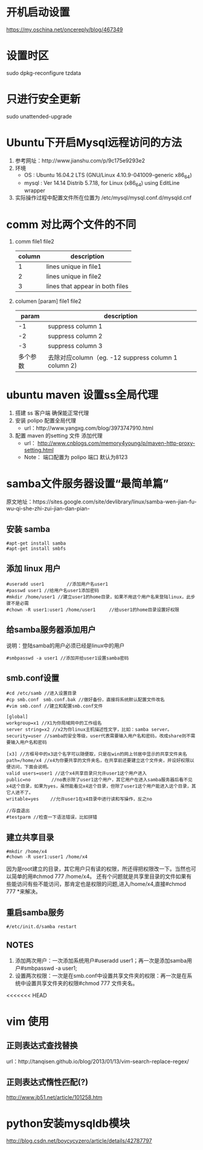 * 开机启动设置
  https://my.oschina.net/oncereply/blog/467349
* 设置时区
  sudo dpkg-reconfigure tzdata
* 只进行安全更新
  sudo unattended-upgrade
* Ubuntu下开启Mysql远程访问的方法
  1. 参考网址：http://www.jianshu.com/p/9c175e9293e2
  2. 环境
     - OS : Ubuntu 16.04.2 LTS (GNU/Linux 4.10.9-041009-generic x86_64)
     - mysql : Ver 14.14 Distrib 5.7.18, for Linux (x86_64) using  EditLine wrapper
  3. 实际操作过程中配置文件所在位置为 /etc/mysql/mysql.conf.d/mysqld.cnf
* comm 对比两个文件的不同
  1. comm file1 file2
     | column | description                     |
     |--------+---------------------------------|
     |      1 | lines unique in file1           |
     |      2 | lines unique in file2           |
     |      3 | lines that appear in both files |
  2. columen [param] file1 file2
     |    param | description                                          |
     |----------+------------------------------------------------------|
     |       -1 | suppress column 1                                    |
     |       -2 | suppress column 2                                    |
     |       -3 | suppress column 3                                    |
     | 多个参数 | 去除对应column（eg. -12  suppress column 1 column 2) |

* ubuntu maven 设置ss全局代理
  1. 搭建 ss 客户端 确保能正常代理
  2. 安装 polipo 配置全局代理
     - url：http://www.yangxg.com/blog/3973747910.html
  3. 配置 maven 的setting 文件 添加代理
     - url： http://www.cnblogs.com/memory4young/p/maven-http-proxy-setting.html
     - Note： 端口配置为 polipo 端口 默认为8123
* samba文件服务器设置“最简单篇”
原文地址：https://sites.google.com/site/devlibrary/linux/samba-wen-jian-fu-wu-qi-she-zhi-zui-jian-dan-pian-
** 安装 samba
#+BEGIN_SRC 
#apt-get install samba 
#apt-get install smbfs 
#+END_SRC
** 添加 linux 用户
#+BEGIN_SRC 
#useradd user1　　　　　//添加用户名user1 
#passwd user1 //给用户名user1添加密码 
#mkdir /home/user1 //建立user1的home目录，如果不用这个用户名来登陆linux，此步骤不是必需 
#chown -R user1:user1 /home/user1　　　//给user1的home目录设置好权限
#+END_SRC
** 给samba服务器添加用户 
   说明：登陆samba的用户必须已经是linux中的用户
   #+BEGIN_SRC 
   #smbpasswd -a user1 //添加并给user1设置samba密码 
   #+END_SRC
** smb.conf设置 
   #+BEGIN_SRC 
#cd /etc/samb //进入设置目录 
#cp smb.conf　smb.conf.bak //做好备份，直接将系统默认配置文件改名 
#vim smb.conf //建立和配置smb.conf文件 

[global] 
workgroup=x1 //X1为你局域网中的工作组名 
server string=x2 //x2为你linux主机描述性文字，比如：samba server。 
security=user //samba的安全等级，user代表需要输入用户名和密码，改成share则不需要输入用户名和密码 

[x3] //方框号中的x3这个名字可以随便取，只是在win的网上邻居中显示的共享文件夹名 
path=/home/x4 //x4为你要共享的文件夹名，在共享前还要建立这个文件夹，并设好权限以便访问，下面会说明。 
valid users=user1 //这个x4共享目录只允许user1这个用户进入 
public=no　　　　 //no表示除了user1这个用户，其它用户在进入samba服务器后看不见x4这个目录，如果为yes，虽然能看见x4这个目录，但除了user1这个用户能进入这个目录，其它人进不了。 
writable=yes　　 //允许user1在x4目录中进行读和写操作，反之no 

//存盘退出 
#testparm //检查一下语法错误，比如拼错 
   #+END_SRC
** 建立共享目录 
   #+BEGIN_SRC 
#mkdir /home/x4 
#chown -R user1:user1 /home/x4 
   #+END_SRC
   因为是root建立的目录，其它用户只有读的权限，所还得把权限改一下。当然也可以简单的用#chmod 777 /home/x4。
   还有个问题就是共享里目录的文件如果有些能访问有些不能访问，那肯定也是权限的问题,进入/home/x4,直接#chmod 777 *来解决。 
** 重启samba服务 
   #+BEGIN_SRC 
   #/etc/init.d/samba restart 
   #+END_SRC
** NOTES
   1. 添加两次用户：一次添加系统用户#useradd user1；再一次是添加samba用户#smbpasswd -a user1;
   2. 设置两次权限：一次是在smb.conf中设置共享文件夹的权限：再一次是在系统中设置共享文件夹的权限#chmod 777 文件夹名。
<<<<<<< HEAD
* vim 使用  
** 正则表达式查找替换
   url：http://tanqisen.github.io/blog/2013/01/13/vim-search-replace-regex/
** 正则表达式惰性匹配(?)
   http://www.jb51.net/article/101258.htm
* python安装mysqldb模块
http://blog.csdn.net/boycycyzero/article/details/42787797
